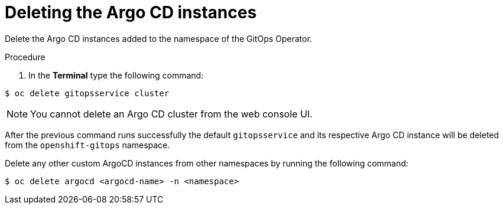 // Module included in the following assemblies:
//
// */gitops/uninstalling-openshift-gitops.adoc

:_content-type: PROCEDURE
[id='go-deleting-argocd-instance_{context}']
= Deleting the Argo CD instances

Delete the Argo CD instances added to the namespace of the GitOps Operator.

[discrete]
.Procedure
. In the *Terminal* type the following command:

[source,terminal]
----
$ oc delete gitopsservice cluster
----

[NOTE]
====
You cannot delete an Argo CD cluster from the web console UI.
====

After the previous command runs successfully the default `gitopsservice` and its respective Argo CD instance will be deleted from the `openshift-gitops` namespace.

Delete any other custom ArgoCD instances from other namespaces by running the following command:

[source,terminal]
----
$ oc delete argocd <argocd-name> -n <namespace>
----

